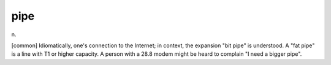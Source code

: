 .. _pipe:

============================================================
pipe
============================================================

n\.

[common] Idiomatically, one's connection to the Internet; in context, the expansion "bit pipe" is understood.
A "fat pipe" is a line with T1 or higher capacity.
A person with a 28.8 modem might be heard to complain "I need a bigger pipe".

